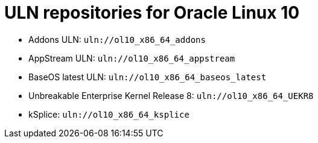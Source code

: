:_mod-docs-content-type: REFERENCE

[id="uln-repositories-for-oracle-linux-10"]
= ULN repositories for Oracle Linux 10

[role="_abstract"]
* Addons ULN: `uln://ol10_x86_64_addons`
* AppStream ULN: `uln://ol10_x86_64_appstream`
* BaseOS latest ULN: `uln://ol10_x86_64_baseos_latest`
* Unbreakable Enterprise Kernel Release 8: `uln://ol10_x86_64_UEKR8`
* kSplice: `uln://ol10_x86_64_ksplice`
